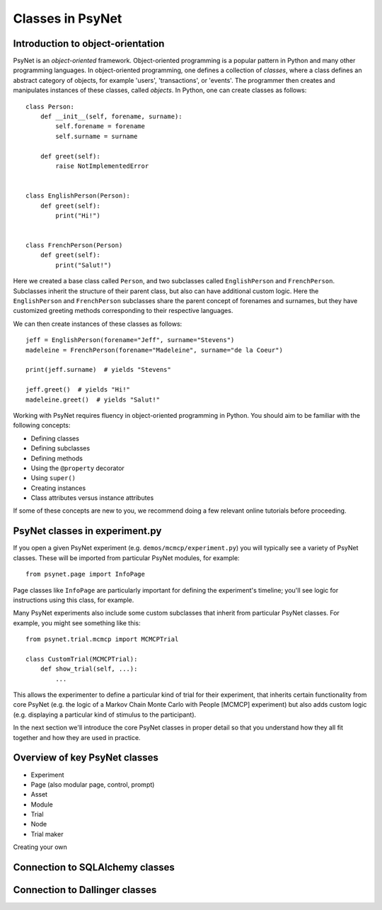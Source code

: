 =================
Classes in PsyNet
=================

Introduction to object-orientation
----------------------------------

PsyNet is an *object-oriented* framework. Object-oriented programming is a popular pattern in Python and many other
programming languages. In object-oriented programming, one defines a collection of *classes*, where a class defines
an abstract category of objects, for example 'users', 'transactions', or 'events'. The programmer then creates and
manipulates instances of these classes, called *objects*. In Python, one can create classes as follows:

::

    class Person:
        def __init__(self, forename, surname):
            self.forename = forename
            self.surname = surname

        def greet(self):
            raise NotImplementedError


    class EnglishPerson(Person):
        def greet(self):
            print("Hi!")


    class FrenchPerson(Person)
        def greet(self):
            print("Salut!")


Here we created a base class called ``Person``, and two subclasses called ``EnglishPerson`` and ``FrenchPerson``.
Subclasses inherit the structure of their parent class, but also can have additional custom logic.
Here the ``EnglishPerson`` and ``FrenchPerson`` subclasses share the parent concept of forenames and surnames,
but they have customized greeting methods corresponding to their respective languages.

We can then create instances of these classes as follows:

::

        jeff = EnglishPerson(forename="Jeff", surname="Stevens")
        madeleine = FrenchPerson(forename="Madeleine", surname="de la Coeur")

        print(jeff.surname)  # yields "Stevens"

        jeff.greet()  # yields "Hi!"
        madeleine.greet()  # yields "Salut!"


Working with PsyNet requires fluency in object-oriented programming in Python.
You should aim to be familiar with the following concepts:

- Defining classes
- Defining subclasses
- Defining methods
- Using the ``@property`` decorator
- Using ``super()``
- Creating instances
- Class attributes versus instance attributes

If some of these concepts are new to you, we recommend doing a few relevant online tutorials before proceeding.

PsyNet classes in experiment.py
-------------------------------

If you open a given PsyNet experiment (e.g. ``demos/mcmcp/experiment.py``) you will typically see a variety of
PsyNet classes. These will be imported from particular PsyNet modules, for example:

::

    from psynet.page import InfoPage


Page classes like ``InfoPage`` are particularly important for defining the experiment's timeline;
you'll see logic for instructions using this class, for example.

Many PsyNet experiments also include some custom subclasses that inherit from particular PsyNet classes.
For example, you might see something like this:

::

    from psynet.trial.mcmcp import MCMCPTrial

    class CustomTrial(MCMCPTrial):
        def show_trial(self, ...):
            ...

This allows the experimenter to define a particular kind of trial for their experiment, that inherits certain
functionality from core PsyNet (e.g. the logic of a Markov Chain Monte Carlo with People [MCMCP] experiment)
but also adds custom logic (e.g. displaying a particular kind of stimulus to the participant).

In the next section we'll introduce the core PsyNet classes in proper detail so that you understand how
they all fit together and how they are used in practice.


Overview of key PsyNet classes
------------------------------

- Experiment
- Page (also modular page, control, prompt)
- Asset
- Module
- Trial
- Node
- Trial maker

Creating your own

Connection to SQLAlchemy classes
--------------------------------



Connection to Dallinger classes
-------------------------------
